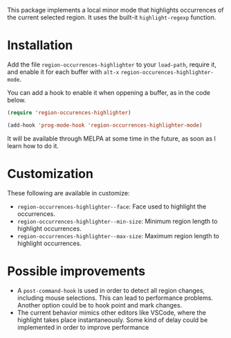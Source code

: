 

This package implements a local minor mode that highlights occurrences of the current selected region. It uses the built-it =highlight-regexp= function.

* Installation

Add the file =region-occurrences-highlighter= to your =load-path=, require it, and enable it for each buffer with =alt-x= =region-occurences-highlighter-mode=.

You can add a hook to enable it when oppening a buffer, as in the code below.

#+begin_src emacs-lisp
(require 'region-occurences-highlighter)

(add-hook 'prog-mode-hook 'region-occurrences-highlighter-mode)
#+end_src


It will be available through MELPA at some time in the future, as soon as I learn how to do it.


* Customization
These following are available in customize:
- =region-occurrences-highlighter--face=: Face used to highlight the occurrences.
- =region-occurrences-highlighter--min-size=: Minimum region length to highlight occurrences.
- =region-occurrences-highlighter--max-size=: Maximum region length to highlight occurrences.

* Possible improvements
- A =post-command-hook= is used in order to detect all region changes, including mouse selections. This can lead to performance problems. Another option could be to hook point and mark changes.
- The current behavior mimics other editors like VSCode, where the highlight takes place instantaneously. Some kind of delay could be implemented in order to improve performance 
